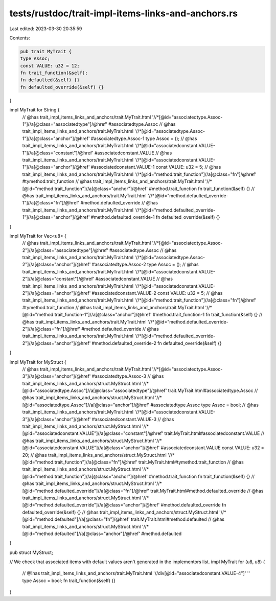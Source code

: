 tests/rustdoc/trait-impl-items-links-and-anchors.rs
===================================================

Last edited: 2023-03-30 20:35:59

Contents:

.. code-block:: rs

    pub trait MyTrait {
    type Assoc;
    const VALUE: u32 = 12;
    fn trait_function(&self);
    fn defaulted(&self) {}
    fn defaulted_override(&self) {}
}

impl MyTrait for String {
    // @has trait_impl_items_links_and_anchors/trait.MyTrait.html '//*[@id="associatedtype.Assoc-1"]//a[@class="associatedtype"]/@href' #associatedtype.Assoc
    // @has trait_impl_items_links_and_anchors/trait.MyTrait.html '//*[@id="associatedtype.Assoc-1"]//a[@class="anchor"]/@href' #associatedtype.Assoc-1
    type Assoc = ();
    // @has trait_impl_items_links_and_anchors/trait.MyTrait.html '//*[@id="associatedconstant.VALUE-1"]//a[@class="constant"]/@href' #associatedconstant.VALUE
    // @has trait_impl_items_links_and_anchors/trait.MyTrait.html '//*[@id="associatedconstant.VALUE-1"]//a[@class="anchor"]/@href' #associatedconstant.VALUE-1
    const VALUE: u32 = 5;
    // @has trait_impl_items_links_and_anchors/trait.MyTrait.html '//*[@id="method.trait_function"]//a[@class="fn"]/@href' #tymethod.trait_function
    // @has trait_impl_items_links_and_anchors/trait.MyTrait.html '//*[@id="method.trait_function"]//a[@class="anchor"]/@href' #method.trait_function
    fn trait_function(&self) {}
    // @has trait_impl_items_links_and_anchors/trait.MyTrait.html '//*[@id="method.defaulted_override-1"]//a[@class="fn"]/@href' #method.defaulted_override
    // @has trait_impl_items_links_and_anchors/trait.MyTrait.html '//*[@id="method.defaulted_override-1"]//a[@class="anchor"]/@href' #method.defaulted_override-1
    fn defaulted_override(&self) {}
}

impl MyTrait for Vec<u8> {
    // @has trait_impl_items_links_and_anchors/trait.MyTrait.html '//*[@id="associatedtype.Assoc-2"]//a[@class="associatedtype"]/@href' #associatedtype.Assoc
    // @has trait_impl_items_links_and_anchors/trait.MyTrait.html '//*[@id="associatedtype.Assoc-2"]//a[@class="anchor"]/@href' #associatedtype.Assoc-2
    type Assoc = ();
    // @has trait_impl_items_links_and_anchors/trait.MyTrait.html '//*[@id="associatedconstant.VALUE-2"]//a[@class="constant"]/@href' #associatedconstant.VALUE
    // @has trait_impl_items_links_and_anchors/trait.MyTrait.html '//*[@id="associatedconstant.VALUE-2"]//a[@class="anchor"]/@href' #associatedconstant.VALUE-2
    const VALUE: u32 = 5;
    // @has trait_impl_items_links_and_anchors/trait.MyTrait.html '//*[@id="method.trait_function"]//a[@class="fn"]/@href' #tymethod.trait_function
    // @has trait_impl_items_links_and_anchors/trait.MyTrait.html '//*[@id="method.trait_function-1"]//a[@class="anchor"]/@href' #method.trait_function-1
    fn trait_function(&self) {}
    // @has trait_impl_items_links_and_anchors/trait.MyTrait.html '//*[@id="method.defaulted_override-2"]//a[@class="fn"]/@href' #method.defaulted_override
    // @has trait_impl_items_links_and_anchors/trait.MyTrait.html '//*[@id="method.defaulted_override-2"]//a[@class="anchor"]/@href' #method.defaulted_override-2
    fn defaulted_override(&self) {}
}

impl MyTrait for MyStruct {
    // @has trait_impl_items_links_and_anchors/trait.MyTrait.html '//*[@id="associatedtype.Assoc-3"]//a[@class="anchor"]/@href' #associatedtype.Assoc-3
    // @has trait_impl_items_links_and_anchors/struct.MyStruct.html '//*[@id="associatedtype.Assoc"]//a[@class="associatedtype"]/@href' trait.MyTrait.html#associatedtype.Assoc
    // @has trait_impl_items_links_and_anchors/struct.MyStruct.html '//*[@id="associatedtype.Assoc"]//a[@class="anchor"]/@href' #associatedtype.Assoc
    type Assoc = bool;
    // @has trait_impl_items_links_and_anchors/trait.MyTrait.html '//*[@id="associatedconstant.VALUE-3"]//a[@class="anchor"]/@href' #associatedconstant.VALUE-3
    // @has trait_impl_items_links_and_anchors/struct.MyStruct.html '//*[@id="associatedconstant.VALUE"]//a[@class="constant"]/@href' trait.MyTrait.html#associatedconstant.VALUE
    // @has trait_impl_items_links_and_anchors/struct.MyStruct.html '//*[@id="associatedconstant.VALUE"]//a[@class="anchor"]/@href' #associatedconstant.VALUE
    const VALUE: u32 = 20;
    // @has trait_impl_items_links_and_anchors/struct.MyStruct.html '//*[@id="method.trait_function"]//a[@class="fn"]/@href' trait.MyTrait.html#tymethod.trait_function
    // @has trait_impl_items_links_and_anchors/struct.MyStruct.html '//*[@id="method.trait_function"]//a[@class="anchor"]/@href' #method.trait_function
    fn trait_function(&self) {}
    // @has trait_impl_items_links_and_anchors/struct.MyStruct.html '//*[@id="method.defaulted_override"]//a[@class="fn"]/@href' trait.MyTrait.html#method.defaulted_override
    // @has trait_impl_items_links_and_anchors/struct.MyStruct.html '//*[@id="method.defaulted_override"]//a[@class="anchor"]/@href' #method.defaulted_override
    fn defaulted_override(&self) {}
    // @has trait_impl_items_links_and_anchors/struct.MyStruct.html '//*[@id="method.defaulted"]//a[@class="fn"]/@href' trait.MyTrait.html#method.defaulted
    // @has trait_impl_items_links_and_anchors/struct.MyStruct.html '//*[@id="method.defaulted"]//a[@class="anchor"]/@href' #method.defaulted
}

pub struct MyStruct;

// We check that associated items with default values aren't generated in the implementors list.
impl MyTrait for (u8, u8) {
    // @!has trait_impl_items_links_and_anchors/trait.MyTrait.html '//div[@id="associatedconstant.VALUE-4"]' ''
    type Assoc = bool;
    fn trait_function(&self) {}
}


